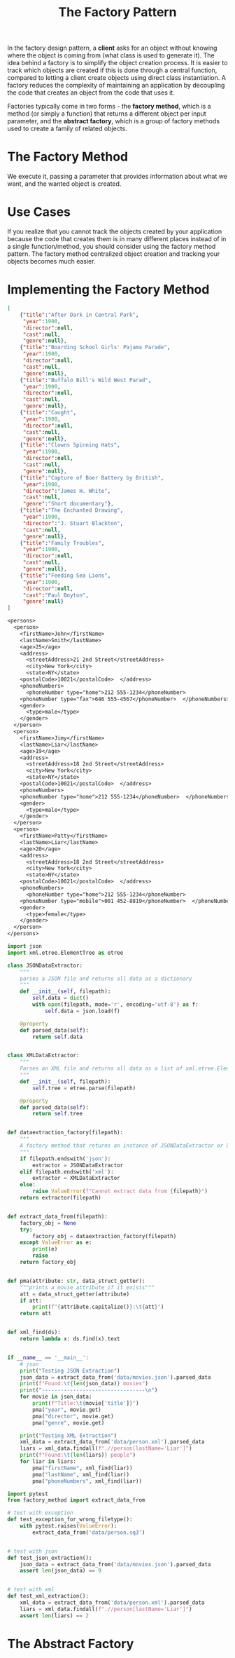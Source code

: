 #+TITLE: The Factory Pattern

In the factory design pattern, a *client* asks for an object without knowing where the object is coming from (what class is used to generate it).
The idea behind a factory is to simplify the object creation process. It is easier to track which objects are created if this is done through a
central function, compared  to letting a client create objects using direct class instantiation. A factory reduces the complexity of maintaining an application
by decoupling the code that creates an object from the code that uses it.

Factories typically come in two forms - the *factory method*, which is a method (or simply a function) that returns a different object per input parameter,
and the *abstract factory*, which is a group of factory methods used to create a family of related objects.

* The Factory Method

We execute it, passing a parameter that provides information about what we want, and the wanted object is created.

* Use Cases

If you realize that you cannot track the objects created by your application because the code that creates them is in many different places
instead of in a single function/method, you should consider using the factory method pattern. The factory method centralized object creation
and tracking your objects becomes much easier.

* Implementing the Factory Method

#+BEGIN_SRC json :tangle data/movies.json
[
    {"title":"After Dark in Central Park",
     "year":1900,
     "director":null,
     "cast":null,
     "genre":null},
    {"title":"Boarding School Girls' Pajama Parade",
     "year":1900,
     "director":null,
     "cast":null,
     "genre":null},
    {"title":"Buffalo Bill's Wild West Parad",
     "year":1900,
     "director":null,
     "cast":null,
     "genre":null},
    {"title":"Caught",
     "year":1900,
     "director":null,
     "cast":null,
     "genre":null},
    {"title":"Clowns Spinning Hats",
     "year":1900,
     "director":null,
     "cast":null,
     "genre":null},
    {"title":"Capture of Boer Battery by British",
     "year":1900,
     "director":"James H. White",
     "cast":null,
     "genre":"Short documentary"},
    {"title":"The Enchanted Drawing",
     "year":1900,
     "director":"J. Stuart Blackton",
     "cast":null,
     "genre":null},
    {"title":"Family Troubles",
     "year":1900,
     "director":null,
     "cast":null,
     "genre":null},
    {"title":"Feeding Sea Lions",
     "year":1900,
     "director":null,
     "cast":"Paul Boyton",
     "genre":null}
]
#+END_SRC

#+BEGIN_SRC txt :tangle data/person.xml
<persons>
  <person>
    <firstName>John</firstName>
    <lastName>Smith</lastName>
    <age>25</age>
    <address>
      <streetAddress>21 2nd Street</streetAddress>
      <city>New York</city>
      <state>NY</state>
    <postalCode>10021</postalCode>  </address>
    <phoneNumbers>
      <phoneNumber type="home">212 555-1234</phoneNumber>
    <phoneNumber type="fax">646 555-4567</phoneNumber>  </phoneNumbers>
    <gender>
      <type>male</type>
    </gender>
  </person>
  <person>
    <firstName>Jimy</firstName>
    <lastName>Liar</lastName>
    <age>19</age>
    <address>
      <streetAddress>18 2nd Street</streetAddress>
      <city>New York</city>
      <state>NY</state>
    <postalCode>10021</postalCode>  </address>
    <phoneNumbers>
    <phoneNumber type="home">212 555-1234</phoneNumber>  </phoneNumbers>
    <gender>
      <type>male</type>
    </gender>
  </person>
  <person>
    <firstName>Patty</firstName>
    <lastName>Liar</lastName>
    <age>20</age>
    <address>
      <streetAddress>18 2nd Street</streetAddress>
      <city>New York</city>
      <state>NY</state>
    <postalCode>10021</postalCode>  </address>
    <phoneNumbers>
      <phoneNumber type="home">212 555-1234</phoneNumber>
    <phoneNumber type="mobile">001 452-8819</phoneNumber>  </phoneNumbers>
    <gender>
      <type>female</type>
    </gender>
  </person>
</persons>
#+END_SRC

#+BEGIN_SRC python :tangle factory_method.py
import json
import xml.etree.ElementTree as etree

class JSONDataExtractor:
    """
    parses a JSON file and returns all data as a dictionary
    """
    def __init__(self, filepath):
        self.data = dict()
        with open(filepath, mode='r', encoding='utf-8') as f:
            self.data = json.load(f)

    @property
    def parsed_data(self):
        return self.data


class XMLDataExtractor:
    """
    Parses an XML file and returns all data as a list of xml.etree.Element
    """
    def __init__(self, filepath):
        self.tree = etree.parse(filepath)

    @property
    def parsed_data(self):
        return self.tree


def dataextraction_factory(filepath):
    """
    A factory method that returns an instance of JSONDataExtractor or XMLDataExtractor
    """
    if filepath.endswith('json'):
        extractor = JSONDataExtractor
    elif filepath.endswith('xml'):
        extractor = XMLDataExtractor
    else:
        raise ValueError(f"Cannot extract data from {filepath}")
    return extractor(filepath)


def extract_data_from(filepath):
    factory_obj = None
    try:
        factory_obj = dataextraction_factory(filepath)
    except ValueError as e:
        print(e)
        raise
    return factory_obj


def pma(attribute: str, data_struct_getter):
    """prints a movie attribute if it exists"""
    att = data_struct_getter(attribute)
    if att:
        print(f"{attribute.capitalize()}:\t{att}")
    return att


def xml_find(ds):
    return lambda x: ds.find(x).text


if __name__ == '__main__':
    # json
    print("Testing JSON Extraction")
    json_data = extract_data_from('data/movies.json').parsed_data
    print(f"Found:\t{len(json_data)} movies")
    print("---------------------------------\n")
    for movie in json_data:
        print(f"Title:\t{movie['title']}")
        pma("year", movie.get)
        pma("director", movie.get)
        pma("genre", movie.get)

    print("Testing XML Extraction")
    xml_data = extract_data_from('data/person.xml').parsed_data
    liars = xml_data.findall(f".//person[lastName='Liar']")
    print(f"Found:\t{len(liars)} people")
    for liar in liars:
        pma("firstName", xml_find(liar))
        pma("lastName", xml_find(liar))
        pma("phoneNumbers", xml_find(liar))
#+END_SRC

#+BEGIN_SRC python :tangle test_factory_method.py
import pytest
from factory_method import extract_data_from

# test with exception
def test_exception_for_wrong_filetype():
    with pytest.raises(ValueError):
        extract_data_from('data/person.sq3')


# test with json
def test_json_extraction():
    json_data = extract_data_from('data/movies.json').parsed_data
    assert len(json_data) == 9


# test with xml
def test_xml_extraction():
    xml_data = extract_data_from('data/person.xml').parsed_data
    liars = xml_data.findall(f".//person[lastName='Liar']")
    assert len(liars) == 2
#+END_SRC

* The Abstract Factory
